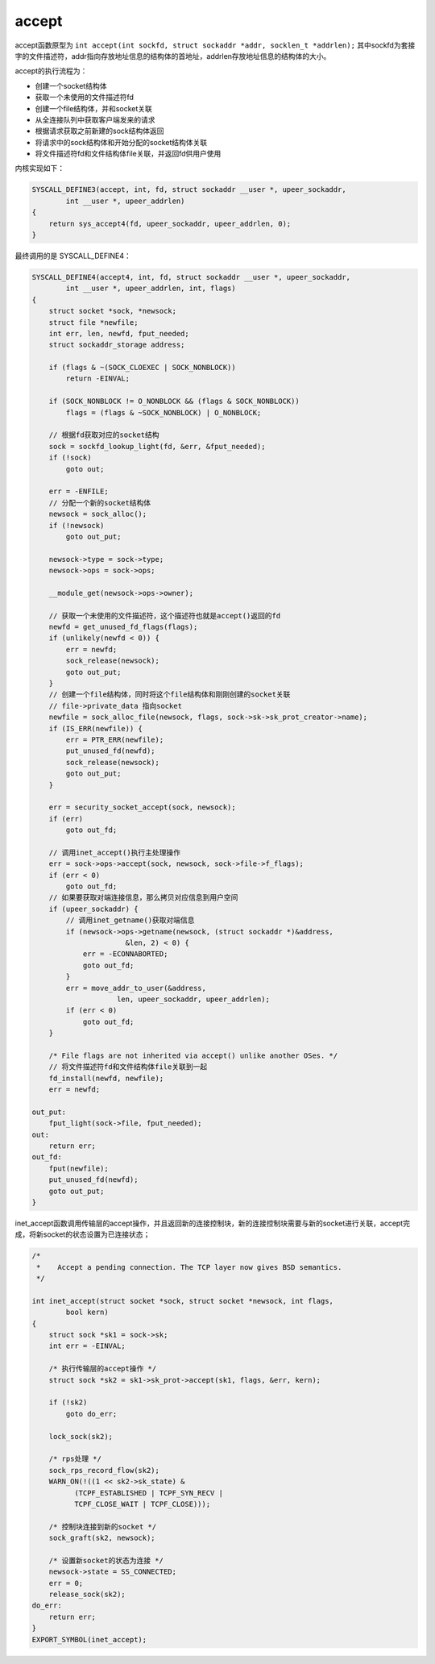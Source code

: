 accept
========================================
accept函数原型为 ``int accept(int sockfd, struct sockaddr *addr, socklen_t *addrlen);`` 其中sockfd为套接字的文件描述符，addr指向存放地址信息的结构体的首地址，addrlen存放地址信息的结构体的大小。

accept的执行流程为：

- 创建一个socket结构体
- 获取一个未使用的文件描述符fd
- 创建一个file结构体，并和socket关联
- 从全连接队列中获取客户端发来的请求
- 根据请求获取之前新建的sock结构体返回
- 将请求中的sock结构体和开始分配的socket结构体关联
- 将文件描述符fd和文件结构体file关联，并返回fd供用户使用

内核实现如下：

.. code-block:: cpp

    SYSCALL_DEFINE3(accept, int, fd, struct sockaddr __user *, upeer_sockaddr,
            int __user *, upeer_addrlen)
    {
        return sys_accept4(fd, upeer_sockaddr, upeer_addrlen, 0);
    }

最终调用的是 SYSCALL_DEFINE4：

.. code-block:: cpp

    SYSCALL_DEFINE4(accept4, int, fd, struct sockaddr __user *, upeer_sockaddr,
            int __user *, upeer_addrlen, int, flags)
    {
        struct socket *sock, *newsock;
        struct file *newfile;
        int err, len, newfd, fput_needed;
        struct sockaddr_storage address;

        if (flags & ~(SOCK_CLOEXEC | SOCK_NONBLOCK))
            return -EINVAL;

        if (SOCK_NONBLOCK != O_NONBLOCK && (flags & SOCK_NONBLOCK))
            flags = (flags & ~SOCK_NONBLOCK) | O_NONBLOCK;

        // 根据fd获取对应的socket结构
        sock = sockfd_lookup_light(fd, &err, &fput_needed);
        if (!sock)
            goto out;

        err = -ENFILE;
        // 分配一个新的socket结构体
        newsock = sock_alloc();
        if (!newsock)
            goto out_put;

        newsock->type = sock->type;
        newsock->ops = sock->ops;

        __module_get(newsock->ops->owner);

        // 获取一个未使用的文件描述符，这个描述符也就是accept()返回的fd
        newfd = get_unused_fd_flags(flags);
        if (unlikely(newfd < 0)) {
            err = newfd;
            sock_release(newsock);
            goto out_put;
        }
        // 创建一个file结构体，同时将这个file结构体和刚刚创建的socket关联
        // file->private_data 指向socket
        newfile = sock_alloc_file(newsock, flags, sock->sk->sk_prot_creator->name);
        if (IS_ERR(newfile)) {
            err = PTR_ERR(newfile);
            put_unused_fd(newfd);
            sock_release(newsock);
            goto out_put;
        }

        err = security_socket_accept(sock, newsock);
        if (err)
            goto out_fd;

        // 调用inet_accept()执行主处理操作
        err = sock->ops->accept(sock, newsock, sock->file->f_flags);
        if (err < 0)
            goto out_fd;
        // 如果要获取对端连接信息，那么拷贝对应信息到用户空间
        if (upeer_sockaddr) {
            // 调用inet_getname()获取对端信息
            if (newsock->ops->getname(newsock, (struct sockaddr *)&address,
                          &len, 2) < 0) {
                err = -ECONNABORTED;
                goto out_fd;
            }
            err = move_addr_to_user(&address,
                        len, upeer_sockaddr, upeer_addrlen);
            if (err < 0)
                goto out_fd;
        }

        /* File flags are not inherited via accept() unlike another OSes. */
        // 将文件描述符fd和文件结构体file关联到一起
        fd_install(newfd, newfile);
        err = newfd;

    out_put:
        fput_light(sock->file, fput_needed);
    out:
        return err;
    out_fd:
        fput(newfile);
        put_unused_fd(newfd);
        goto out_put;
    }

inet_accept函数调用传输层的accept操作，并且返回新的连接控制块，新的连接控制块需要与新的socket进行关联，accept完成，将新socket的状态设置为已连接状态；

.. code-block:: cpp

    /*
     *    Accept a pending connection. The TCP layer now gives BSD semantics.
     */

    int inet_accept(struct socket *sock, struct socket *newsock, int flags,
            bool kern)
    {
        struct sock *sk1 = sock->sk;
        int err = -EINVAL;

        /* 执行传输层的accept操作 */
        struct sock *sk2 = sk1->sk_prot->accept(sk1, flags, &err, kern);

        if (!sk2)
            goto do_err;

        lock_sock(sk2);

        /* rps处理 */
        sock_rps_record_flow(sk2);
        WARN_ON(!((1 << sk2->sk_state) &
              (TCPF_ESTABLISHED | TCPF_SYN_RECV |
              TCPF_CLOSE_WAIT | TCPF_CLOSE)));

        /* 控制块连接到新的socket */
        sock_graft(sk2, newsock);

        /* 设置新socket的状态为连接 */
        newsock->state = SS_CONNECTED;
        err = 0;
        release_sock(sk2);
    do_err:
        return err;
    }
    EXPORT_SYMBOL(inet_accept);
